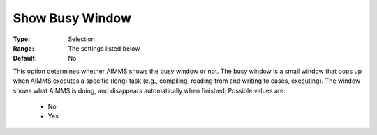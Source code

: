 

.. _option-AIMMS-show_busy_window:


Show Busy Window
================



:Type:	Selection	
:Range:	The settings listed below	
:Default:	No	



This option determines whether AIMMS shows the busy window or not. The busy window is a small window that pops up when AIMMS executes a specific (long) task (e.g., compiling, reading from and writing to cases, executing). The window shows what AIMMS is doing, and disappears automatically when finished. Possible values are:



    *	No
    *	Yes



